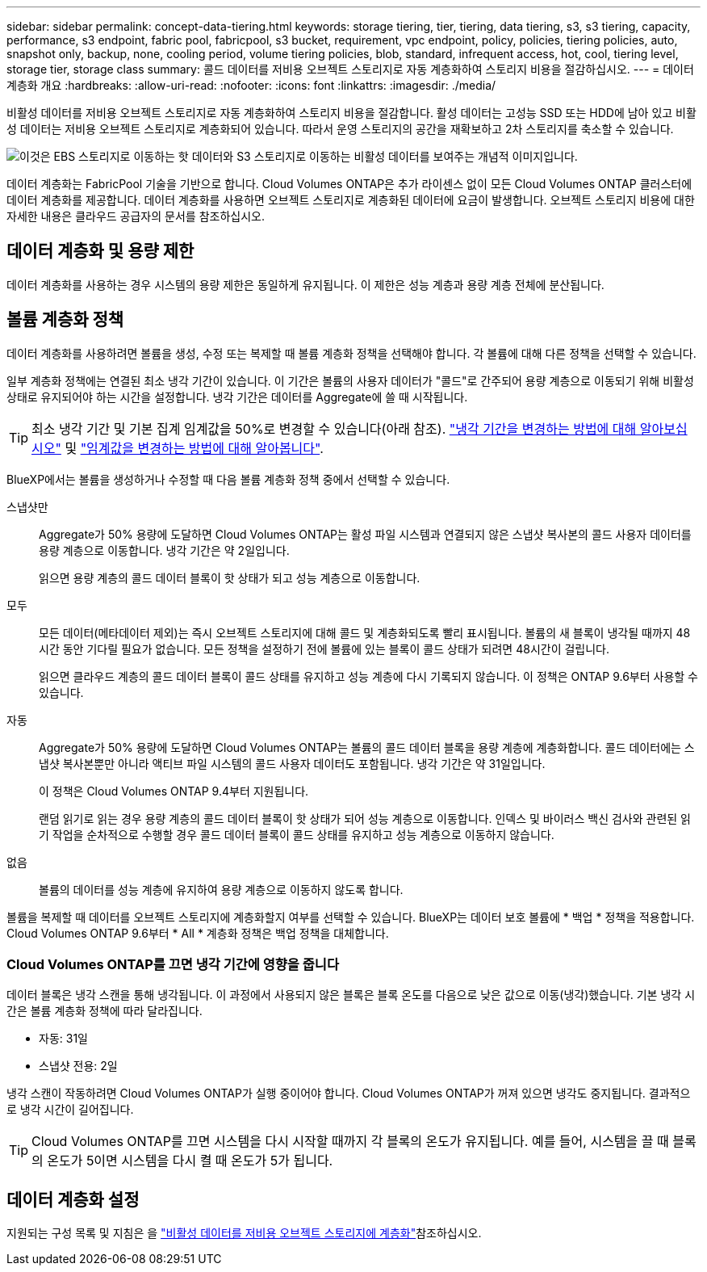 ---
sidebar: sidebar 
permalink: concept-data-tiering.html 
keywords: storage tiering, tier, tiering, data tiering, s3, s3 tiering, capacity, performance, s3 endpoint, fabric pool, fabricpool, s3 bucket, requirement, vpc endpoint, policy, policies, tiering policies, auto, snapshot only, backup, none, cooling period, volume tiering policies, blob, standard, infrequent access, hot, cool, tiering level, storage tier, storage class 
summary: 콜드 데이터를 저비용 오브젝트 스토리지로 자동 계층화하여 스토리지 비용을 절감하십시오. 
---
= 데이터 계층화 개요
:hardbreaks:
:allow-uri-read: 
:nofooter: 
:icons: font
:linkattrs: 
:imagesdir: ./media/


[role="lead"]
비활성 데이터를 저비용 오브젝트 스토리지로 자동 계층화하여 스토리지 비용을 절감합니다. 활성 데이터는 고성능 SSD 또는 HDD에 남아 있고 비활성 데이터는 저비용 오브젝트 스토리지로 계층화되어 있습니다. 따라서 운영 스토리지의 공간을 재확보하고 2차 스토리지를 축소할 수 있습니다.

image:diagram_data_tiering.png["이것은 EBS 스토리지로 이동하는 핫 데이터와 S3 스토리지로 이동하는 비활성 데이터를 보여주는 개념적 이미지입니다."]

데이터 계층화는 FabricPool 기술을 기반으로 합니다. Cloud Volumes ONTAP은 추가 라이센스 없이 모든 Cloud Volumes ONTAP 클러스터에 데이터 계층화를 제공합니다. 데이터 계층화를 사용하면 오브젝트 스토리지로 계층화된 데이터에 요금이 발생합니다. 오브젝트 스토리지 비용에 대한 자세한 내용은 클라우드 공급자의 문서를 참조하십시오.

ifdef::aws[]



== AWS의 데이터 계층화

AWS에서 데이터 계층화를 활성화하면 Cloud Volumes ONTAP은 EBS를 핫 데이터의 성능 계층으로, AWS S3를 비활성 데이터의 용량 계층으로 사용합니다.

성능 계층:: 성능 계층은 범용 SSD(GP3 또는 GP2) 또는 프로비저닝된 IOPS SSD(io1)일 수 있습니다.
+
--
처리량 최적화 HDD(st1)를 사용하는 경우에는 데이터를 오브젝트 스토리지에 계층화하지 않는 것이 좋습니다.

--
용량 계층:: Cloud Volumes ONTAP 시스템은 비활성 데이터를 단일 S3 버킷에 계층화합니다.
+
--
BlueXP는 각 작업 환경에 대해 단일 S3 버킷을 생성하고 Fabric-pool-_cluster unique identifier_라는 이름을 지정합니다. 각 볼륨에 대해 다른 S3 버킷이 생성되지 않습니다.

BlueXP에서 S3 버킷을 생성할 때 다음 기본 설정을 사용합니다.

* 스토리지 클래스: 표준
* 기본 암호화: 사용 안 함
* 공용 액세스 차단: 모든 공용 액세스를 차단합니다
* 객체 소유권: ACL이 설정되었습니다
* 버킷 버전 관리: 비활성화됨
* 개체 잠금: 사용 안 함


--
스토리지 클래스:: AWS의 계층형 데이터에 대한 기본 스토리지 클래스는 _Standard_입니다. 표준은 여러 가용성 영역에 걸쳐 자주 액세스하는 데이터에 적합합니다.
+
--
비활성 데이터에 액세스할 계획이 없는 경우 스토리지 클래스를 _Intelligent Tiering_, _One-Zone Infrequent Access_, _Standard - Infrequent Access_ 또는 _S3 Glacier Instant Retrieval_ 중 하나로 변경하여 저장소 비용을 줄일 수 있습니다. 스토리지 클래스를 변경하면 비활성 데이터가 표준 스토리지 클래스에서 시작되어 30일 후에 액세스하지 않는 경우 선택한 스토리지 클래스로 전환됩니다.

데이터에 액세스하는 경우 액세스 비용이 더 높으므로 스토리지 클래스를 변경하기 전에 이 점을 고려하십시오. https://aws.amazon.com/s3/storage-classes["Amazon S3 설명서: Amazon S3 스토리지 클래스에 대해 자세히 알아보십시오"^]..

작업 환경을 생성할 때 스토리지 클래스를 선택하고 나중에 언제든지 변경할 수 있습니다. 저장소 클래스 변경에 대한 지침은 을 link:task-tiering.html["비활성 데이터를 저비용 오브젝트 스토리지에 계층화"]참조하십시오.

데이터 계층화를 위한 스토리지 클래스는 볼륨이 아니라 시스템 전체에 적용됩니다.

--


endif::aws[]

ifdef::azure[]



== Azure의 데이터 계층화

Azure에서 데이터 계층화를 활성화하면 Cloud Volumes ONTAP는 Azure 관리 디스크를 핫 데이터의 성능 계층으로, Azure Blob 스토리지를 비활성 데이터의 용량 계층으로 사용합니다.

성능 계층:: 성능 계층은 SSD 또는 HDD가 될 수 있습니다.
용량 계층:: Cloud Volumes ONTAP 시스템은 비활성 데이터를 단일 Blob 컨테이너에 계층화합니다.
+
--
BlueXP는 각 Cloud Volumes ONTAP 작업 환경에 대한 컨테이너로 새 저장소 계정을 만듭니다. 스토리지 계정의 이름은 임의로 지정됩니다. 각 볼륨에 대해 다른 컨테이너가 생성되지 않습니다.

BlueXP는 다음과 같은 설정으로 저장소 계정을 만듭니다.

* 액세스 계층: 핫
* 성능: 표준
* 이중화: LRS(Locally-Redundant Storage)
* 계정:StorageV2(범용 v2)
* REST API 작업을 위한 보안 전송 필요: 사용
* 스토리지 계정 키 액세스: 사용
* 최소 TLS 버전: 버전 1.2
* 인프라 암호화: 사용 안 함


--
스토리지 액세스 계층:: Azure의 계층화된 데이터에 대한 기본 스토리지 액세스 계층은 _hot_tier입니다. 핫 계층은 용량 계층에서 자주 액세스하는 데이터에 적합합니다.
+
--
용량 계층에서 비활성 데이터에 액세스할 계획이 없는 경우 비활성 데이터가 최소 30일 동안 보존되는 _cool_storage 계층을 선택할 수 있습니다. 비활성 데이터가 최소 90일 동안 저장되는 _COLD_TIER 를 선택할 수도 있습니다. 스토리지 요구사항 및 비용 고려 사항에 따라 요구사항에 가장 적합한 계층을 선택할 수 있습니다. 스토리지 계층을 _cool_or_cold_로 변경하면 비활성 용량 계층 데이터가 쿨 또는 콜드 스토리지 계층으로 직접 이동합니다. 냉각 계층 및 콜드 계층은 핫 계층에 비해 스토리지 비용이 낮지만 액세스 비용이 더 높으므로 스토리지 계층을 변경하기 전에 이 점을 고려하십시오. 을 https://docs.microsoft.com/en-us/azure/storage/blobs/storage-blob-storage-tiers["Microsoft Azure 설명서: Azure Blob 스토리지 액세스 계층에 대해 자세히 알아보십시오"^]참조하십시오.

작업 환경을 생성할 때 스토리지 계층을 선택할 수 있으며 나중에 언제든지 변경할 수 있습니다. 스토리지 계층 변경에 대한 자세한 내용은 을 link:task-tiering.html["비활성 데이터를 저비용 오브젝트 스토리지에 계층화"]참조하십시오.

데이터 계층화를 위한 스토리지 액세스 계층은 볼륨 단위로 표시되지 않고 시스템 전체에 적용됩니다.

--


endif::azure[]

ifdef::gcp[]



== Google Cloud의 데이터 계층화

Google Cloud에서 데이터 계층화를 활성화하면 Cloud Volumes ONTAP은 핫 데이터를 위한 성능 계층으로 영구 디스크를 사용하고 비활성 데이터를 위한 용량 계층으로 Google Cloud Storage 버킷을 사용합니다.

성능 계층:: 성능 계층은 SSD 영구 디스크, 균형 잡힌 영구 디스크 또는 표준 영구 디스크일 수 있습니다.
용량 계층:: Cloud Volumes ONTAP 시스템은 단일 Google 클라우드 스토리지 버킷에 비활성 데이터를 계층화합니다.
+
--
BlueXP는 각 작업 환경에 대한 버킷을 생성하여 Fabric-pool-_cluster unique identifier_로 명명합니다. 각 볼륨에 대해 다른 버킷이 생성되지 않습니다.

BlueXP에서 버킷을 생성할 때 다음 기본 설정을 사용합니다.

* 위치 유형: 지역
* 스토리지 클래스: 표준
* 공용 액세스: 개체 ACL의 영향을 받습니다
* 액세스 제어: 미세
* 보호: 없음
* 데이터 암호화: Google에서 관리하는 키입니다


--
스토리지 클래스:: 계층화된 데이터에 대한 기본 스토리지 클래스는 _Standard Storage_class입니다. 데이터에 자주 액세스하지 않는 경우 _Nearline Storage_ 또는 _Coldline Storage_ 로 변경하여 스토리지 비용을 절감할 수 있습니다. 스토리지 클래스를 변경하면 이후의 비활성 데이터가 선택한 클래스로 직접 이동합니다.
+
--

NOTE: 스토리지 클래스를 변경할 때 기존의 비활성 데이터는 기본 스토리지 클래스를 유지합니다. 기존 비활성 데이터의 스토리지 클래스를 변경하려면 수동으로 지정을 수행해야 합니다.

데이터에 액세스하는 경우 액세스 비용이 더 높아지므로 스토리지 클래스를 변경하기 전에 이 점을 고려해야 합니다. 자세한 내용은 을 https://cloud.google.com/storage/docs/storage-classes["Google Cloud 설명서: 스토리지 클래스"^]참조하십시오.

작업 환경을 생성할 때 스토리지 계층을 선택할 수 있으며 나중에 언제든지 변경할 수 있습니다. 스토리지 클래스 변경에 대한 자세한 내용은 을 link:task-tiering.html["비활성 데이터를 저비용 오브젝트 스토리지에 계층화"]참조하십시오.

데이터 계층화를 위한 스토리지 클래스는 볼륨이 아니라 시스템 전체에 적용됩니다.

--


endif::gcp[]



== 데이터 계층화 및 용량 제한

데이터 계층화를 사용하는 경우 시스템의 용량 제한은 동일하게 유지됩니다. 이 제한은 성능 계층과 용량 계층 전체에 분산됩니다.



== 볼륨 계층화 정책

데이터 계층화를 사용하려면 볼륨을 생성, 수정 또는 복제할 때 볼륨 계층화 정책을 선택해야 합니다. 각 볼륨에 대해 다른 정책을 선택할 수 있습니다.

일부 계층화 정책에는 연결된 최소 냉각 기간이 있습니다. 이 기간은 볼륨의 사용자 데이터가 "콜드"로 간주되어 용량 계층으로 이동되기 위해 비활성 상태로 유지되어야 하는 시간을 설정합니다. 냉각 기간은 데이터를 Aggregate에 쓸 때 시작됩니다.


TIP: 최소 냉각 기간 및 기본 집계 임계값을 50%로 변경할 수 있습니다(아래 참조). http://docs.netapp.com/ontap-9/topic/com.netapp.doc.dot-mgng-stor-tier-fp/GUID-AD522711-01F9-4413-A254-929EAE871EBF.html["냉각 기간을 변경하는 방법에 대해 알아보십시오"^] 및 http://docs.netapp.com/ontap-9/topic/com.netapp.doc.dot-mgng-stor-tier-fp/GUID-8FC4BFD5-F258-4AA6-9FCB-663D42D92CAA.html["임계값을 변경하는 방법에 대해 알아봅니다"^].

BlueXP에서는 볼륨을 생성하거나 수정할 때 다음 볼륨 계층화 정책 중에서 선택할 수 있습니다.

스냅샷만:: Aggregate가 50% 용량에 도달하면 Cloud Volumes ONTAP는 활성 파일 시스템과 연결되지 않은 스냅샷 복사본의 콜드 사용자 데이터를 용량 계층으로 이동합니다. 냉각 기간은 약 2일입니다.
+
--
읽으면 용량 계층의 콜드 데이터 블록이 핫 상태가 되고 성능 계층으로 이동합니다.

--
모두:: 모든 데이터(메타데이터 제외)는 즉시 오브젝트 스토리지에 대해 콜드 및 계층화되도록 빨리 표시됩니다. 볼륨의 새 블록이 냉각될 때까지 48시간 동안 기다릴 필요가 없습니다. 모든 정책을 설정하기 전에 볼륨에 있는 블록이 콜드 상태가 되려면 48시간이 걸립니다.
+
--
읽으면 클라우드 계층의 콜드 데이터 블록이 콜드 상태를 유지하고 성능 계층에 다시 기록되지 않습니다. 이 정책은 ONTAP 9.6부터 사용할 수 있습니다.

--
자동:: Aggregate가 50% 용량에 도달하면 Cloud Volumes ONTAP는 볼륨의 콜드 데이터 블록을 용량 계층에 계층화합니다. 콜드 데이터에는 스냅샷 복사본뿐만 아니라 액티브 파일 시스템의 콜드 사용자 데이터도 포함됩니다. 냉각 기간은 약 31일입니다.
+
--
이 정책은 Cloud Volumes ONTAP 9.4부터 지원됩니다.

랜덤 읽기로 읽는 경우 용량 계층의 콜드 데이터 블록이 핫 상태가 되어 성능 계층으로 이동합니다. 인덱스 및 바이러스 백신 검사와 관련된 읽기 작업을 순차적으로 수행할 경우 콜드 데이터 블록이 콜드 상태를 유지하고 성능 계층으로 이동하지 않습니다.

--
없음:: 볼륨의 데이터를 성능 계층에 유지하여 용량 계층으로 이동하지 않도록 합니다.


볼륨을 복제할 때 데이터를 오브젝트 스토리지에 계층화할지 여부를 선택할 수 있습니다. BlueXP는 데이터 보호 볼륨에 * 백업 * 정책을 적용합니다. Cloud Volumes ONTAP 9.6부터 * All * 계층화 정책은 백업 정책을 대체합니다.



=== Cloud Volumes ONTAP를 끄면 냉각 기간에 영향을 줍니다

데이터 블록은 냉각 스캔을 통해 냉각됩니다. 이 과정에서 사용되지 않은 블록은 블록 온도를 다음으로 낮은 값으로 이동(냉각)했습니다. 기본 냉각 시간은 볼륨 계층화 정책에 따라 달라집니다.

* 자동: 31일
* 스냅샷 전용: 2일


냉각 스캔이 작동하려면 Cloud Volumes ONTAP가 실행 중이어야 합니다. Cloud Volumes ONTAP가 꺼져 있으면 냉각도 중지됩니다. 결과적으로 냉각 시간이 길어집니다.


TIP: Cloud Volumes ONTAP를 끄면 시스템을 다시 시작할 때까지 각 블록의 온도가 유지됩니다. 예를 들어, 시스템을 끌 때 블록의 온도가 5이면 시스템을 다시 켤 때 온도가 5가 됩니다.



== 데이터 계층화 설정

지원되는 구성 목록 및 지침은 을 link:task-tiering.html["비활성 데이터를 저비용 오브젝트 스토리지에 계층화"]참조하십시오.

